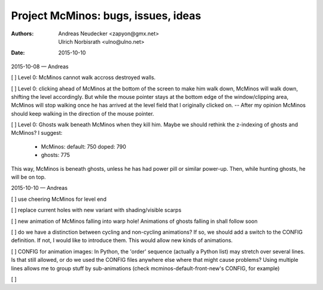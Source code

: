 ====================================
Project McMinos: bugs, issues, ideas
====================================

:Authors:
  Andreas Neudecker <zapyon@gmx.net>,
  Ulrich Norbisrath <ulno@ulno.net>

:Date: 2015-10-10



2015-10-08 — Andreas

[ ] Level 0: McMinos cannot walk accross destroyed walls.

[ ] Level 0: clicking ahead of McMinos at the bottom of the screen to make him walk down, McMinos will walk down, shifting the level accordingly. But while the mouse pointer stays at the bottom edge of the window/clipping area, McMinos will stop walking once he has arrived at the level field that I originally clicked on. -- After my opinion McMinos should keep walking in the direction of the mouse pointer.

[ ] Level 0: Ghosts walk beneath McMinos when they kill him. Maybe we should rethink the z-indexing of ghosts and McMinos? I suggest:

  * McMinos:
    default: 750
    doped:   790
  * ghosts:  775

This way, McMinos is beneath ghosts, unless he has had power pill or similar power-up. Then, while hunting ghosts, he will be on top.


2015-10-10 — Andreas

[ ] use cheering McMinos for level end

[ ] replace current holes with new variant with shading/visible scarps

[ ] new animation of McMinos falling into warp hole! Animations of ghosts falling in shall follow soon

[ ] do we have a distinction between cycling and non-cycling animations? If so, we should add a switch to the CONFIG definition. If not, I would like to introduce them. This would allow new kinds of animations.

[ ] CONFIG for animation images: In Python, the 'order' sequence (actually a Python list) may stretch over several lines. Is that still allowed, or do we used the CONFIG files anywhere else where that might cause problems? Using multiple lines allows me to group stuff by sub-animations (check mcminos-default-front-new's CONFIG, for example)

[ ]
